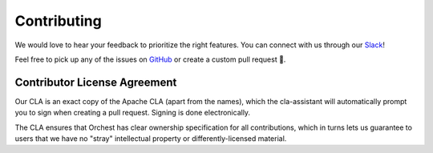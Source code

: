 Contributing
============

We would love to hear your feedback to prioritize the right features. You can connect with us
through our 
`Slack <https://join.slack.com/t/orchest/shared_invite/zt-g6wooj3r-6XI8TCWJrXvUnXKdIKU_8w>`_!

Feel free to pick up any of the issues on `GitHub <https://github.com/orchest/orchest/issues>`_ or
create a custom pull request 💪.

Contributor License Agreement
-----------------------------

Our CLA is an exact copy of the Apache CLA (apart from the names), which the cla-assistant will
automatically prompt you to sign when creating a pull request. Signing is done electronically.

The CLA ensures that Orchest has clear ownership specification for all contributions, which in
turns lets us guarantee to users that we have no "stray" intellectual property or
differently-licensed material.
